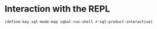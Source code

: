 * Interaction with the REPL
  #+BEGIN_SRC emacs-lisp
    (define-key sql-mode-map iqbal-run-shell #'sql-product-interactive)
  #+END_SRC
